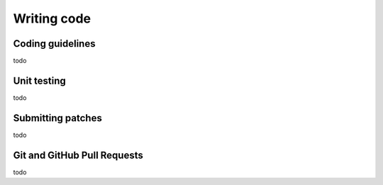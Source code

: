 .. _coding:

Writing code
============

Coding guidelines
-----------------

todo

Unit testing
------------

todo

Submitting patches
------------------

todo

Git and GitHub Pull Requests
----------------------------

todo

